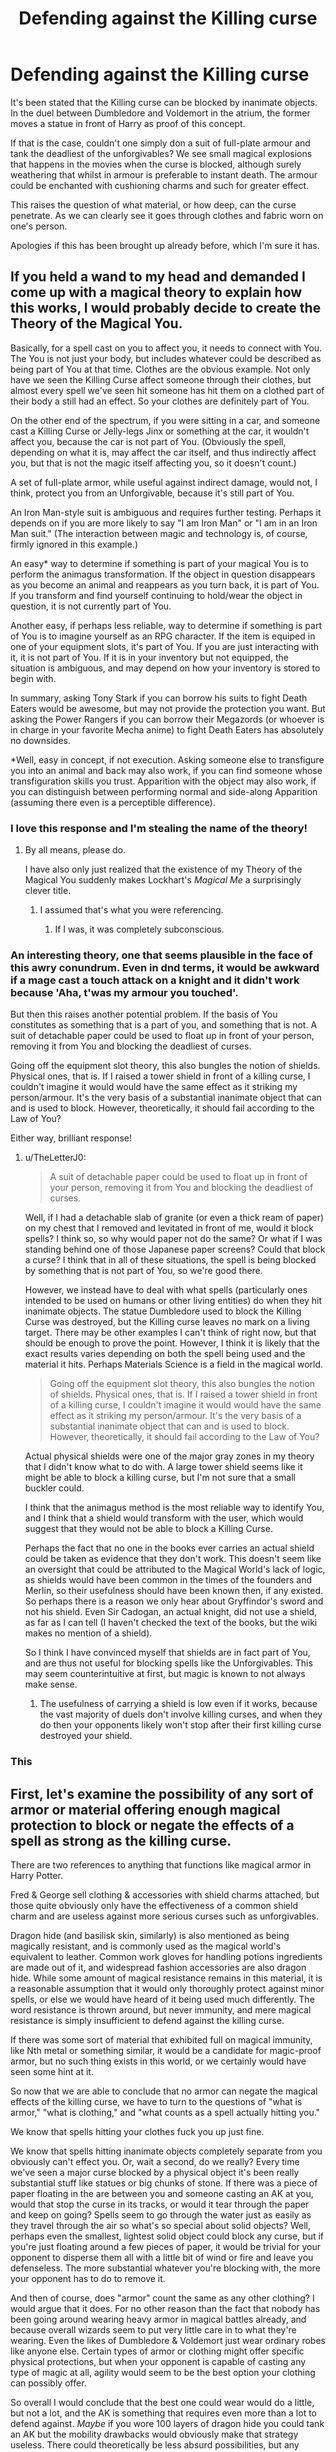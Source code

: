 #+TITLE: Defending against the Killing curse

* Defending against the Killing curse
:PROPERTIES:
:Author: Black_Stagg
:Score: 11
:DateUnix: 1598298040.0
:DateShort: 2020-Aug-25
:FlairText: Discussion
:END:
It's been stated that the Killing curse can be blocked by inanimate objects. In the duel between Dumbledore and Voldemort in the atrium, the former moves a statue in front of Harry as proof of this concept.

If that is the case, couldn't one simply don a suit of full-plate armour and tank the deadliest of the unforgivables? We see small magical explosions that happens in the movies when the curse is blocked, although surely weathering that whilst in armour is preferable to instant death. The armour could be enchanted with cushioning charms and such for greater effect.

This raises the question of what material, or how deep, can the curse penetrate. As we can clearly see it goes through clothes and fabric worn on one's person.

Apologies if this has been brought up already before, which I'm sure it has.


** If you held a wand to my head and demanded I come up with a magical theory to explain how this works, I would probably decide to create the Theory of the Magical You.

Basically, for a spell cast on you to affect you, it needs to connect with You. The You is not just your body, but includes whatever could be described as being part of You at that time. Clothes are the obvious example. Not only have we seen the Killing Curse affect someone through their clothes, but almost every spell we've seen hit someone has hit them on a clothed part of their body a still had an effect. So your clothes are definitely part of You.

On the other end of the spectrum, if you were sitting in a car, and someone cast a Killing Curse or Jelly-legs Jinx or something at the car, it wouldn't affect you, because the car is not part of You. (Obviously the spell, depending on what it is, may affect the car itself, and thus indirectly affect you, but that is not the magic itself affecting you, so it doesn't count.)

A set of full-plate armor, while useful against indirect damage, would not, I think, protect you from an Unforgivable, because it's still part of You.

An Iron Man-style suit is ambiguous and requires further testing. Perhaps it depends on if you are more likely to say "I am Iron Man" or "I am in an Iron Man suit." (The interaction between magic and technology is, of course, firmly ignored in this example.)

An easy* way to determine if something is part of your magical You is to perform the animagus transformation. If the object in question disappears as you become an animal and reappears as you turn back, it is part of You. If you transform and find yourself continuing to hold/wear the object in question, it is not currently part of You.

Another easy, if perhaps less reliable, way to determine if something is part of You is to imagine yourself as an RPG character. If the item is equiped in one of your equipment slots, it's part of You. If you are just interacting with it, it is not part of You. If it is in your inventory but not equipped, the situation is ambiguous, and may depend on how your inventory is stored to begin with.

In summary, asking Tony Stark if you can borrow his suits to fight Death Eaters would be awesome, but may not provide the protection you want. But asking the Power Rangers if you can borrow their Megazords (or whoever is in charge in your favorite Mecha anime) to fight Death Eaters has absolutely no downsides.

*Well, easy in concept, if not execution. Asking someone else to transfigure you into an animal and back may also work, if you can find someone whose transfiguration skills you trust. Apparition with the object may also work, if you can distinguish between performing normal and side-along Apparition (assuming there even is a perceptible difference).
:PROPERTIES:
:Author: TheLetterJ0
:Score: 21
:DateUnix: 1598301465.0
:DateShort: 2020-Aug-25
:END:

*** I love this response and I'm stealing the name of the theory!
:PROPERTIES:
:Author: OrienRex
:Score: 2
:DateUnix: 1598318806.0
:DateShort: 2020-Aug-25
:END:

**** By all means, please do.

I have also only just realized that the existence of my Theory of the Magical You suddenly makes Lockhart's /Magical Me/ a surprisingly clever title.
:PROPERTIES:
:Author: TheLetterJ0
:Score: 2
:DateUnix: 1598341222.0
:DateShort: 2020-Aug-25
:END:

***** I assumed that's what you were referencing.
:PROPERTIES:
:Author: OrienRex
:Score: 1
:DateUnix: 1598363617.0
:DateShort: 2020-Aug-25
:END:

****** If I was, it was completely subconscious.
:PROPERTIES:
:Author: TheLetterJ0
:Score: 2
:DateUnix: 1598369472.0
:DateShort: 2020-Aug-25
:END:


*** An interesting theory, one that seems plausible in the face of this awry conundrum. Even in dnd terms, it would be awkward if a mage cast a touch attack on a knight and it didn't work because 'Aha, t'was my armour you touched'.

But then this raises another potential problem. If the basis of You constitutes as something that is a part of you, and something that is not. A suit of detachable paper could be used to float up in front of your person, removing it from You and blocking the deadliest of curses.

Going off the equipment slot theory, this also bungles the notion of shields. Physical ones, that is. If I raised a tower shield in front of a killing curse, I couldn't imagine it would would have the same effect as it striking my person/armour. It's the very basis of a substantial inanimate object that can and is used to block. However, theoretically, it should fail according to the Law of You?

Either way, brilliant response!
:PROPERTIES:
:Author: Black_Stagg
:Score: 2
:DateUnix: 1598332065.0
:DateShort: 2020-Aug-25
:END:

**** u/TheLetterJ0:
#+begin_quote
  A suit of detachable paper could be used to float up in front of your person, removing it from You and blocking the deadliest of curses.
#+end_quote

Well, if I had a detachable slab of granite (or even a thick ream of paper) on my chest that I removed and levitated in front of me, would it block spells? I think so, so why would paper not do the same? Or what if I was standing behind one of those Japanese paper screens? Could that block a curse? I think that in all of these situations, the spell is being blocked by something that is not part of You, so we're good there.

However, we instead have to deal with what spells (particularly ones intended to be used on humans or other living entities) do when they hit inanimate objects. The statue Dumbledore used to block the Killing Curse was destroyed, but the Killing curse leaves no mark on a living target. There may be other examples I can't think of right now, but that should be enough to prove the point. However, I think it is likely that the exact results varies depending on both the spell being used and the material it hits. Perhaps Materials Science is a field in the magical world.

#+begin_quote
  Going off the equipment slot theory, this also bungles the notion of shields. Physical ones, that is. If I raised a tower shield in front of a killing curse, I couldn't imagine it would would have the same effect as it striking my person/armour. It's the very basis of a substantial inanimate object that can and is used to block. However, theoretically, it should fail according to the Law of You?
#+end_quote

Actual physical shields were one of the major gray zones in my theory that I didn't know what to do with. A large tower shield seems like it might be able to block a killing curse, but I'm not sure that a small buckler could.

I think that the animagus method is the most reliable way to identify You, and I think that a shield would transform with the user, which would suggest that they would not be able to block a Killing Curse.

Perhaps the fact that no one in the books ever carries an actual shield could be taken as evidence that they don't work. This doesn't seem like an oversight that could be attributed to the Magical World's lack of logic, as shields would have been common in the times of the founders and Merlin, so their usefulness should have been known then, if any existed. So perhaps there is a reason we only hear about Gryffindor's sword and not his shield. Even Sir Cadogan, an actual knight, did not use a shield, as far as I can tell (I haven't checked the text of the books, but the wiki makes no mention of a shield).

So I think I have convinced myself that shields are in fact part of You, and are thus not useful for blocking spells like the Unforgivables. This may seem counterintuitive at first, but magic is known to not always make sense.
:PROPERTIES:
:Author: TheLetterJ0
:Score: 3
:DateUnix: 1598340945.0
:DateShort: 2020-Aug-25
:END:

***** The usefulness of carrying a shield is low even if it works, because the vast majority of duels don't involve killing curses, and when they do then your opponents likely won't stop after their first killing curse destroyed your shield.
:PROPERTIES:
:Author: how_to_choose_a_name
:Score: 2
:DateUnix: 1598354278.0
:DateShort: 2020-Aug-25
:END:


*** This
:PROPERTIES:
:Score: 1
:DateUnix: 1598314440.0
:DateShort: 2020-Aug-25
:END:


** First, let's examine the possibility of any sort of armor or material offering enough magical protection to block or negate the effects of a spell as strong as the killing curse.

There are two references to anything that functions like magical armor in Harry Potter.

Fred & George sell clothing & accessories with shield charms attached, but those quite obviously only have the effectiveness of a common shield charm and are useless against more serious curses such as unforgivables.

Dragon hide (and basilisk skin, similarly) is also mentioned as being magically resistant, and is commonly used as the magical world's equivalent to leather. Common work gloves for handling potions ingredients are made out of it, and widespread fashion accessories are also dragon hide. While some amount of magical resistance remains in this material, it is a reasonable assumption that it would only thoroughly protect against minor spells, or else we would have heard of it being used much differently. The word resistance is thrown around, but never immunity, and mere magical resistance is simply insufficient to defend against the killing curse.

If there was some sort of material that exhibited full on magical immunity, like Nth metal or something similar, it would be a candidate for magic-proof armor, but no such thing exists in this world, or we certainly would have seen some hint at it.

So now that we are able to conclude that no armor can negate the magical effects of the killing curse, we have to turn to the questions of "what is armor," "what is clothing," and "what counts as a spell actually hitting you."

We know that spells hitting your clothes fuck you up just fine.

We know that spells hitting inanimate objects completely separate from you obviously can't effect you. Or, wait a second, do we really? Every time we've seen a major curse blocked by a physical object it's been really substantial stuff like statues or big chunks of stone. If there was a piece of paper floating in the are between you and someone casting an AK at you, would that stop the curse in its tracks, or would it tear through the paper and keep on going? Spells seem to go through the water just as easily as they travel through the air so what's so special about solid objects? Well, perhaps even the smallest, lightest solid object could block any curse, but if you're just floating around a few pieces of paper, it would be trivial for your opponent to disperse them all with a little bit of wind or fire and leave you defenseless. The more substantial whatever you're blocking with, the more your opponent has to do to remove it.

And then of course, does "armor" count the same as any other clothing? I would argue that it does. For no other reason than the fact that nobody has been going around wearing heavy armor in magical battles already, and because overall wizards seem to put very little care in to what they're wearing. Even the likes of Dumbledore & Voldemort just wear ordinary robes like anyone else. Certain types of armor or clothing might offer specific physical protections, but when your opponent is capable of casting any type of magic at all, agility would seem to be the best option your clothing can possibly offer.

So overall I would conclude that the best one could wear would do a little, but not a lot, and the AK is something that requires even more than a lot to defend against. /Maybe/ if you wore 100 layers of dragon hide you could tank an AK but the mobility drawbacks would obviously make that strategy useless. There could theoretically be less absurd possibilities, but any additional thing that you attach to yourself is going to add on new vulnerabilities for a clever opponent to exploit.

It seems like Voldemort & Dumbledore really did have the right idea in the Ministry battle. Animating many large statues and conjuring massive & intricate shields. Beyond that, you're best off simply not getting hit.
:PROPERTIES:
:Author: wiseguy149
:Score: 5
:DateUnix: 1598303775.0
:DateShort: 2020-Aug-25
:END:


** I think the statue worked because it was not hollow and made of stone. I think it can debated that an armour would be too thin or would not protect you simply because your are inside. A hollow armour jumping in front of you would be effective.

Maybe do simpler: raise a wall of stone and hide behind it
:PROPERTIES:
:Author: Auctor62
:Score: 1
:DateUnix: 1598301521.0
:DateShort: 2020-Aug-25
:END:


** I figure that inanimate matter is treated as "conductive" for lack of a better term, so that anything you wear or hold will channel the AK through to your body. Then again, I just think of the Unforgiveables as ranged touch attacks in D&D 3.5 / Pathfinder rules.
:PROPERTIES:
:Author: WhosThisGeek
:Score: 1
:DateUnix: 1598323308.0
:DateShort: 2020-Aug-25
:END:


** My guess is that if the curse comes into a certain range of your body, it kills you instantly by attacking your soul. So, its less physical, but more some kind of soul-magic at that moment.

On the other hand, I genuinely wonder what happens if somebody else gets hit by your Killing Curse, instead of your intended target.\\
Isn't the curse only working if your really want to kill your target? And shouldn't it become non-leathal if someone body-blocks the curse for your target?
:PROPERTIES:
:Author: DaoistChickenFeather
:Score: 1
:DateUnix: 1598389848.0
:DateShort: 2020-Aug-26
:END:


** There's plenty of evidence from other contexts (e.g. the Fidelius Charm, the food exception to Gamp's Law) that the rules of magic in the Potterverse lean heavily on /concepts/.

Some [[https://www.reddit.com/r/HPfanfiction/comments/gaquik/magical_cores_or_the_limits_of_a_wizard/][great analysis by Taure]] of how magic works notes the importance of factors like /will/, /concentration/, and /understanding/.

As such, I agree with the other posters that indicate armour would be ineffective due to it being a part of "You" (similar to your clothes), but I think your perception of it matters somewhat. A wizard/witch who believes they are "inside" a suit of armour (whether metal, dragon-skin, or something else) would probably have some protection from spells, but probably not enough to stop a Killing Curse.

Conversely, /any/ object that a witch/wizard causes to intercept a spell before it hits them will work* *if they use magic to put it there*, as their intent is to block the spell.

* You probably also have to take into account factors like power-differential between the caster and the defender. For example, Dumbledore could use a feather to block a Killing Curse from Random Death Eater Mook #47, but needs something more substantial (e.g. blocks of masonry, bits of statue) to block one from Voldemort.
:PROPERTIES:
:Author: PoliteSnark
:Score: 0
:DateUnix: 1598330056.0
:DateShort: 2020-Aug-25
:END:

*** So throwing a rock into the path of a killing curse by hand would not work? What about the ceiling crashing down on its own into the path of the spell? Or something being moved into the path of the spell with magic but without the intention of blocking the spell (e.g. thrown by a third party at another third party)?
:PROPERTIES:
:Author: how_to_choose_a_name
:Score: 1
:DateUnix: 1598354564.0
:DateShort: 2020-Aug-25
:END:

**** Hmmm... good questions.

I think if a witch/wizard was the one throwing/moving the object, it would count (in terms of getting the magical "defence +1").

Otherwise it's a pure physics-based defence, so it works if the object has enough density/heft/momentum/etc to deflect/stop the curse. So the ceiling would work (effectively there's now a wall in the way), but a rock thrown by a muggle would be a million-to-one shot*.

* ...[[https://wiki.lspace.org/mediawiki/Million-to-one_chance][but it just might work]].
:PROPERTIES:
:Author: PoliteSnark
:Score: 1
:DateUnix: 1599275663.0
:DateShort: 2020-Sep-05
:END:

***** That all sounds rather wishy-washy. And the idea that an object moved by magical power with the intent of protection works to block the killing curse but the same object moved non-magically or just happening to be in the way would not is somewhat at odds with the idea that there is no magical counter to the killing curse.
:PROPERTIES:
:Author: how_to_choose_a_name
:Score: 1
:DateUnix: 1599315917.0
:DateShort: 2020-Sep-05
:END:

****** In my defence, HP magic is rather wishy-washy. It's literally convincing the universe do to what you want by waving your hands around the right way. :)

Maybe there's no /known/ magical counter, as it's not something the Unspeakables like the idea testing (it would similarly not apply if the curse wasn't going to hit you in the first place). But I support the concept that the object should be something that /conceptually/ would block a spell (so a sheet of parchment isn't going to do any good either way).
:PROPERTIES:
:Author: PoliteSnark
:Score: 1
:DateUnix: 1600235034.0
:DateShort: 2020-Sep-16
:END:
